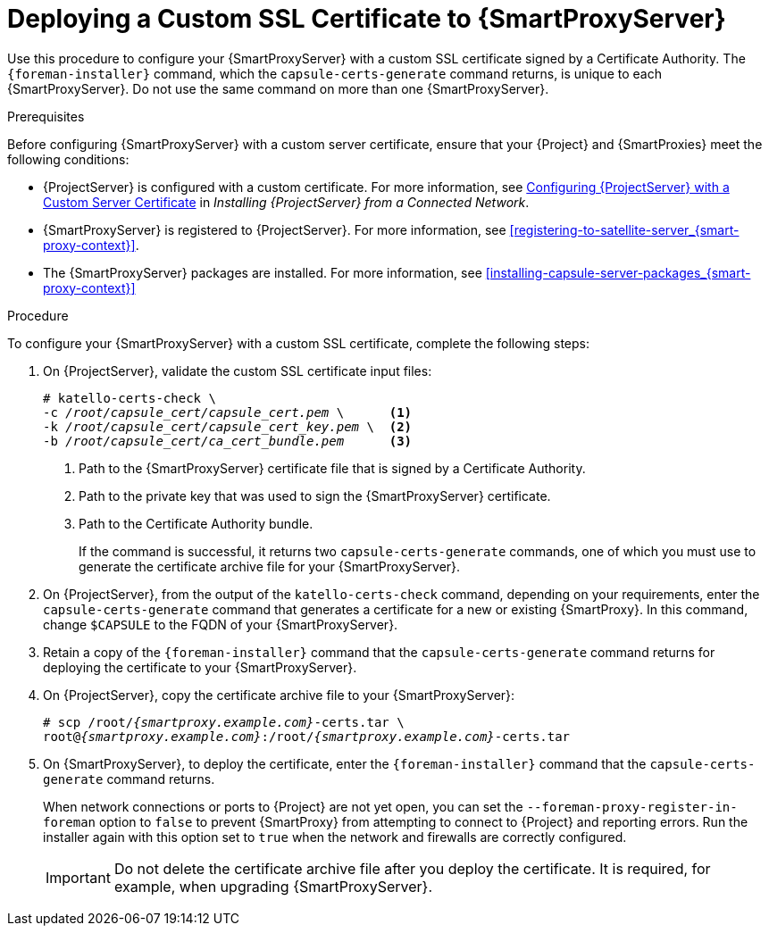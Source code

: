 [id="deploying-a-custom-ssl-certificate-to-capsule-server_{context}"]

= Deploying a Custom SSL Certificate to {SmartProxyServer}

Use this procedure to configure your {SmartProxyServer} with a custom SSL certificate signed by a Certificate Authority. The `{foreman-installer}` command, which the `capsule-certs-generate` command returns, is unique to each {SmartProxyServer}. Do not use the same command on more than one {SmartProxyServer}.

.Prerequisites

Before configuring {SmartProxyServer} with a custom server certificate, ensure that your {Project} and {SmartProxies} meet the following conditions:

* {ProjectServer} is configured with a custom certificate. For more information, see https://access.redhat.com/documentation/en-us/red_hat_satellite/{ProductVersion}/html/installing_satellite_server_from_a_connected_network/performing_additional_configuration_on_satellite_server#configuring-satellite-custom-server-certificate_satellite[Configuring {ProjectServer} with a Custom Server Certificate] in _Installing {ProjectServer} from a Connected Network_.
* {SmartProxyServer} is registered to {ProjectServer}. For more information, see xref:registering-to-satellite-server_{smart-proxy-context}[].
* The {SmartProxyServer} packages are installed. For more information, see xref:installing-capsule-server-packages_{smart-proxy-context}[]

.Procedure

To configure your {SmartProxyServer} with a custom SSL certificate, complete the following steps:

. On {ProjectServer}, validate the custom SSL certificate input files:
+
[options="nowrap", subs="+quotes"]
----
# katello-certs-check \
-c __/root/capsule_cert/capsule_cert.pem__ \      <1>
-k __/root/capsule_cert/capsule_cert_key.pem__ \  <2>
-b __/root/capsule_cert/ca_cert_bundle.pem__      <3>
----
<1> Path to the {SmartProxyServer} certificate file that is signed by a Certificate Authority.
<2> Path to the private key that was used to sign the {SmartProxyServer} certificate.
<3> Path to the Certificate Authority bundle.
+
If the command is successful, it returns two `capsule-certs-generate` commands, one of which you must use to generate the certificate archive file for your {SmartProxyServer}.

. On {ProjectServer}, from the output of the `katello-certs-check` command, depending on your requirements, enter the `capsule-certs-generate` command that generates a certificate for a new or existing {SmartProxy}. In this command, change `$CAPSULE` to the FQDN of your {SmartProxyServer}.

. Retain a copy of the `{foreman-installer}` command that the `capsule-certs-generate` command returns for deploying the certificate to your {SmartProxyServer}.

. On {ProjectServer}, copy the certificate archive file to your {SmartProxyServer}:
+
[options="nowrap", subs="+quotes,attributes"]
----
# scp /root/_{smartproxy.example.com}_-certs.tar \
root@_{smartproxy.example.com}_:/root/_{smartproxy.example.com}_-certs.tar
----

. On {SmartProxyServer}, to deploy the certificate, enter the `{foreman-installer}` command that the `capsule-certs-generate` command returns.
+
When network connections or ports to {Project} are not yet open, you can set the `--foreman-proxy-register-in-foreman` option to `false` to prevent {SmartProxy} from attempting to connect to {Project} and reporting errors. Run the installer again with this option set to `true` when the network and firewalls are correctly configured.
+
IMPORTANT: Do not delete the certificate archive file after you deploy the certificate. It is required, for example, when upgrading {SmartProxyServer}.
